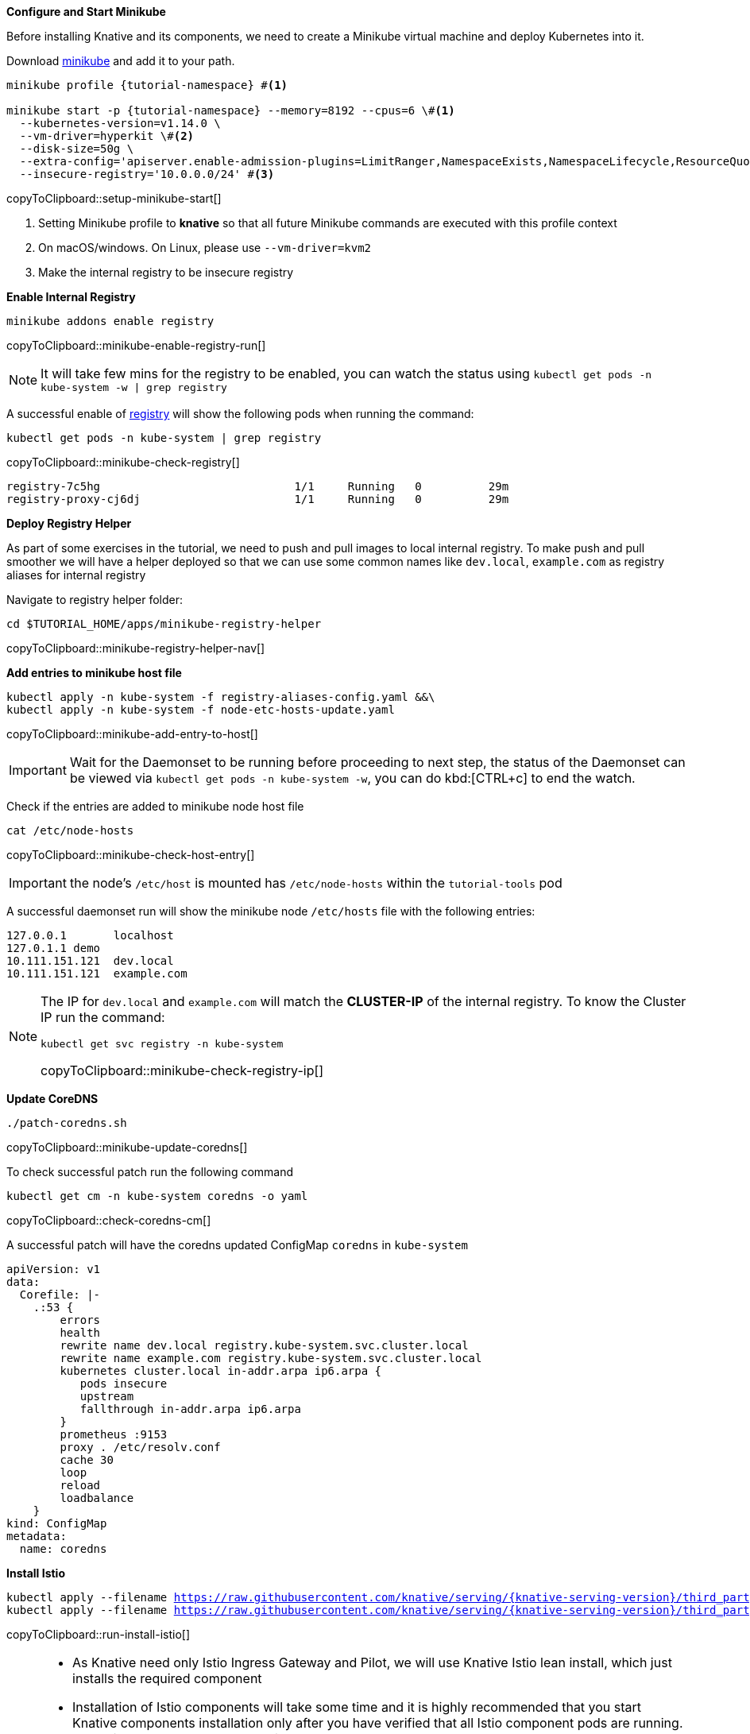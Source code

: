 [#start-minikube]
**Configure and Start Minikube**

Before installing Knative and its components, we need to create a Minikube virtual machine and deploy Kubernetes into it.

Download https://kubernetes.io/docs/setup/minikube[minikube] and add it to your path.

[#setup-minikube-start]
[source,bash,subs="+macros,+attributes"]
----
minikube profile {tutorial-namespace} #<1>

minikube start -p {tutorial-namespace} --memory=8192 --cpus=6 \#<1> 
  --kubernetes-version=v1.14.0 \
  --vm-driver=hyperkit \#<2>  
  --disk-size=50g \
  --extra-config='apiserver.enable-admission-plugins=LimitRanger,NamespaceExists,NamespaceLifecycle,ResourceQuota,ServiceAccount,DefaultStorageClass,MutatingAdmissionWebhook' \
  --insecure-registry='10.0.0.0/24' #<3>
----
copyToClipboard::setup-minikube-start[]

<1> Setting Minikube profile to **knative** so that all future Minikube commands are executed with this profile context
<2> On macOS/windows. On Linux, please use `--vm-driver=kvm2`
<3> Make the internal registry to be insecure registry

[#minikube-enable-registry]
**Enable Internal Registry**

[#minikube-enable-registry-run]
[source,bash,subs="+macros,attributes+"]
----
minikube addons enable registry
----
copyToClipboard::minikube-enable-registry-run[]

NOTE: It will take few mins for the registry to be enabled, you can watch the status using `kubectl get pods -n kube-system -w  | grep registry`

A successful enable of <<minikube-enable-registry,registry>> will show the following pods when running the command:

[#minikube-check-registry]
[source,bash,subs="attributes+,+macros"]
----
kubectl get pods -n kube-system | grep registry
----
copyToClipboard::minikube-check-registry[]

[source,bash]
----
registry-7c5hg                             1/1     Running   0          29m
registry-proxy-cj6dj                       1/1     Running   0          29m
----

**Deploy Registry Helper**

As part of some exercises in the tutorial, we need to push and pull images to local internal registry. To make push and pull smoother we will have a helper deployed so that we can use some common names like `dev.local`, `example.com` as registry aliases for internal registry

Navigate to registry helper folder:

[#minikube-registry-helper-nav]
[source,bash,subs="attributes+,+macros"]
----
cd $TUTORIAL_HOME/apps/minikube-registry-helper
----
copyToClipboard::minikube-registry-helper-nav[]

**Add entries to minikube host file**

[#minikube-add-entry-to-host]
[source,bash,subs="attributes+,+macros"]
----
kubectl apply -n kube-system -f registry-aliases-config.yaml &&\
kubectl apply -n kube-system -f node-etc-hosts-update.yaml
----
copyToClipboard::minikube-add-entry-to-host[]

[IMPORTANT]
=====
Wait for the Daemonset to be running before proceeding to next step, the status of the Daemonset can be viewed via `kubectl get pods -n kube-system -w`, you can do kbd:[CTRL+c] to end the watch.
=====

Check if the entries are added to minikube node host file

[#minikube-check-host-entry]
[source,bash,subs="attributes+,+macros"]
----
cat /etc/node-hosts
----
copyToClipboard::minikube-check-host-entry[]

IMPORTANT: the node's `/etc/host` is mounted has `/etc/node-hosts` within the `tutorial-tools` pod

A successful daemonset run will show the minikube node `/etc/hosts` file with the following entries:

[source,bash]
----
127.0.0.1       localhost
127.0.1.1 demo
10.111.151.121  dev.local
10.111.151.121  example.com
----

[NOTE]
======
The IP for `dev.local` and `example.com` will match the **CLUSTER-IP** of the internal registry. To know the Cluster IP run the command:

[#minikube-check-registry-ip]
[source,bash,subs="attributes+,+macros"]
----
kubectl get svc registry -n kube-system
----
copyToClipboard::minikube-check-registry-ip[]
======

**Update CoreDNS**

[#minikube-update-coredns]
[source,bash,subs="attributes+,+macros"]
----
./patch-coredns.sh
----
copyToClipboard::minikube-update-coredns[]

To check successful patch  run the following command 

[#check-coredns-cm]
[source,bash,subs="attributes+,+macros"]
----
kubectl get cm -n kube-system coredns -o yaml
----
copyToClipboard::check-coredns-cm[]

A successful patch will have the coredns updated ConfigMap `coredns` in `kube-system`

[source,yaml]
----
apiVersion: v1
data:
  Corefile: |-
    .:53 {
        errors
        health
        rewrite name dev.local registry.kube-system.svc.cluster.local
        rewrite name example.com registry.kube-system.svc.cluster.local
        kubernetes cluster.local in-addr.arpa ip6.arpa {
           pods insecure
           upstream
           fallthrough in-addr.arpa ip6.arpa
        }
        prometheus :9153
        proxy . /etc/resolv.conf
        cache 30
        loop
        reload
        loadbalance
    }
kind: ConfigMap
metadata:
  name: coredns
----

**Install Istio**

[#run-install-istio]
[source,bash,subs="+macros,+attributes"]
----
kubectl apply --filename https://raw.githubusercontent.com/knative/serving/{knative-serving-version}/third_party/istio-1.1.7/istio-crds.yaml && \
kubectl apply --filename https://raw.githubusercontent.com/knative/serving/{knative-serving-version}/third_party/istio-1.1.7/istio-lean.yaml
----
copyToClipboard::run-install-istio[]

[NOTE,subs="+macros,+attributes"]
=====
* As Knative need only Istio Ingress Gateway and Pilot, we will use Knative Istio lean install, which just installs the required component
* Installation of Istio components will take some time and it is highly recommended that you start Knative components installation only after you have verified that all Istio component pods are running. The Istio pods can be watched using the command:

[#setup-watch-istio-pods]
[source,bash,subs="+macros,+attributes"]
----
kubectl -n istio-system get pods -w 
----
copyToClipboard::setup-watch-istio-pods[]

You can use kbd:[CTRL + c ] to terminate the watch
=====

A successful Istio install will have the pods running in the `istio-system` namespace as shown below:

[source,bash]
----
NAME                                     READY   STATUS      RESTARTS   AGE
cluster-local-gateway-579cfd9fdd-9hb7p   0/1     Running     0          62s
istio-ingressgateway-776c54f7c4-m9qz2    1/2     Running     0          62s
istio-init-crd-10-mc7h5                  0/1     Completed   0          68s
istio-init-crd-11-86lsf                  0/1     Completed   0          68s
istio-pilot-75b876b994-w8x7t             0/1     Running     0          62s
istio-pilot-75b876b994-w8x7t             1/1     Running     0          67s
istio-ingressgateway-776c54f7c4-m9qz2    2/2     Running     0          69s
----

**Install Custom Resource Definitions**

[#run-knative-crd-install]
[source,bash,subs="+macros,+attributes"]
----
kubectl apply --selector knative.dev/crd-install=true \
  --filename {knative-serving-repo}/{knative-serving-version}/serving.yaml \
  --filename {knative-eventing-repo}/{knative-eventing-version}/release.yaml
----
copyToClipboard::run-knative-crd-install[]

[NOTE]
=====
First time when you run the above command will show some warnings and error as shown below, you can either safely ignore them or re-running the above command will cause the errors to disappear.

[source,bash]
----
unable to recognize "https://github.com/knative/serving/releases/download/v0.7.1/serving.yaml": no matches for kind "Image" in version "caching.internal.knative.dev/v1alpha1"
unable to recognize "https://github.com/knative/eventing/releases/download/v0.7.1/release.yaml": no matches for kind "ClusterChannelProvisioner" in version "eventing.knative.dev/v1alpha1"
----
=====

**Install Knative Serving**

[#run-install-knative-serving]
[source,bash,subs="+macros,+attributes"]
----
kubectl apply --selector networking.knative.dev/certificate-provider!=cert-manager \
  --filename {knative-serving-repo}/{knative-serving-version}/serving.yaml
----
copyToClipboard::run-install-knative-serving[]

[NOTE]
=====
As the Knative serving components are getting installed, you can watch their status using the following command:

[#setup-watch-knative-serving-pods]
[source,bash,subs="+macros,+attributes"]
----
kubectl -n knative-serving get pods -w 
----
copyToClipboard::setup-watch-knative-serving-pods[]

You can use kbd:[CTRL + c ] to terminate the watch
=====

A successful Knative serving installation will have its pods running in the `knative-serving` namespace as shown below:

[source,bash]
----
NAME                                READY   STATUS    RESTARTS   AGE
activator-bc968b649-r6l82           1/1     Running   0          36s
autoscaler-66f5cd8774-kjs9k         1/1     Running   0          36s
controller-68977d579c-phltz         1/1     Running   0          36s
networking-istio-5d8d9d574d-5lfsl   1/1     Running   0          36s
webhook-894c8cb4d-7hl97             1/1     Running   0          36s
----

**Install Knative Eventing** 

[#run-install-knative-eventing]
[source,bash,subs="+macros,+attributes"]
----
kubectl apply --selector networking.knative.dev/certificate-provider!=cert-manager \
  --filename {knative-eventing-repo}/{knative-eventing-version}/release.yaml
----
copyToClipboard::run-install-knative-eventing[]

[NOTE,subs="+macros,+attributes"]
=====
As the Knative eventing components are getting installed, you can watch their status using the following commands:

[#setup-watch-knative-eventing-pods]
[source,bash,subs="+macros,+attributes"]
----
kubectl -n knative-eventing get pods -w 
----
copyToClipboard::setup-watch-knative-eventing-pods[]

You can use kbd:[CTRL + c ] to terminate the watch
=====

A successful Knative eventing installation will have the following pods running in the `knative-eventing` namespace:

.knative-eventing namespace

[source,bash]
----
NAME                                           READY   STATUS    RESTARTS   AGE
eventing-controller-5c5f664ddb-9bmq9           1/1     Running   0          3m40s
eventing-webhook-7ccb674dc6-qjtwp              1/1     Running   0          3m40s
imc-controller-9bcf67784-j7m2h                 1/1     Running   0          3m40s
imc-dispatcher-7c6c7d798c-kvzf7                1/1     Running   0          3m40s
in-memory-channel-controller-8dfd9c8df-cpsph   1/1     Running   0          3m40s
in-memory-channel-dispatcher-8776cb68f-wntmb   1/1     Running   0          3m39s
sources-controller-6f4d494fb9-8wkj4            1/1     Running   0          3m40s
----

**Configuring Kubernetes namespace**

We will use a non default Kubernetes namespace called `{tutorial-namespace}` for all the tutorial exercises.

[#setup-knative-tutorial-ns]
[source,bash,subs="+macros,+attributes"]
----
kubectl create namespace {tutorial-namespace}
----
copyToClipboard::setup-knative-tutorial-ns[]

[TIP]
=====
The kubens utility installed as part of https://github.com/ahmetb/kubectx[kubectx] allows for easy switching between Kubernetes namespaces.

[#setup-knative-tutorial-kubens]
[source,bash,subs="+macros,+attributes"]
----
kubens {tutorial-namespace}
----
copyToClipboard::setup-knative-tutorial-kubens[]

=====
